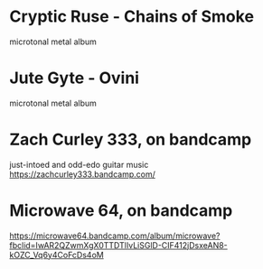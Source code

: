* Cryptic Ruse - Chains of Smoke
microtonal metal album
* Jute Gyte - Ovini
microtonal metal album
* Zach Curley 333, on bandcamp
just-intoed and odd-edo guitar music
https://zachcurley333.bandcamp.com/
* Microwave 64, on bandcamp
https://microwave64.bandcamp.com/album/microwave?fbclid=IwAR2QZwmXgX0TTDTlIvLiSGlD-CIF412jDsxeAN8-kOZC_Vq6y4CoFcDs4oM
